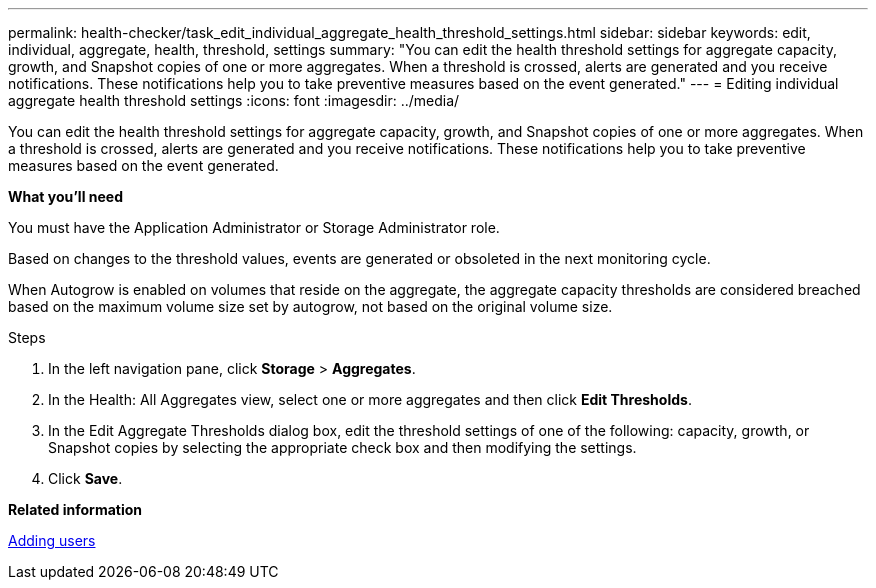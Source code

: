 ---
permalink: health-checker/task_edit_individual_aggregate_health_threshold_settings.html
sidebar: sidebar
keywords: edit, individual, aggregate, health, threshold, settings
summary: "You can edit the health threshold settings for aggregate capacity, growth, and Snapshot copies of one or more aggregates. When a threshold is crossed, alerts are generated and you receive notifications. These notifications help you to take preventive measures based on the event generated."
---
= Editing individual aggregate health threshold settings
:icons: font
:imagesdir: ../media/

[.lead]
You can edit the health threshold settings for aggregate capacity, growth, and Snapshot copies of one or more aggregates. When a threshold is crossed, alerts are generated and you receive notifications. These notifications help you to take preventive measures based on the event generated.

*What you'll need*

You must have the Application Administrator or Storage Administrator role.

Based on changes to the threshold values, events are generated or obsoleted in the next monitoring cycle.

When Autogrow is enabled on volumes that reside on the aggregate, the aggregate capacity thresholds are considered breached based on the maximum volume size set by autogrow, not based on the original volume size.

.Steps
. In the left navigation pane, click *Storage* > *Aggregates*.
. In the Health: All Aggregates view, select one or more aggregates and then click *Edit Thresholds*.
. In the Edit Aggregate Thresholds dialog box, edit the threshold settings of one of the following: capacity, growth, or Snapshot copies by selecting the appropriate check box and then modifying the settings.
. Click *Save*.

*Related information*

link:https://docs.netapp.com/us-en/active-iq-unified-manager/config/task_add_users.html[Adding users]
